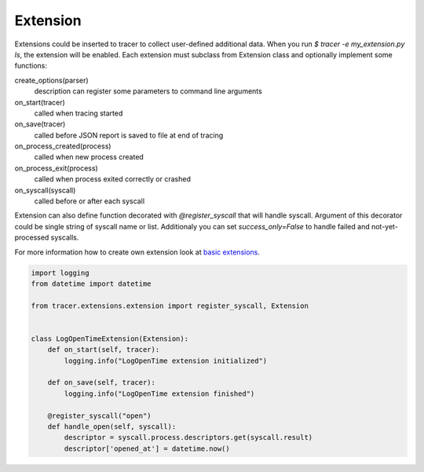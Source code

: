 =========
Extension
=========
Extensions could be inserted to tracer to collect user-defined additional data. 
When you run `$ tracer -e my_extension.py ls`, the extension will be enabled.
Each extension must subclass from Extension class and optionally implement some functions:

create_options(parser)
    description can register some parameters to command line arguments
on_start(tracer)
    called when tracing started
on_save(tracer)
    called before JSON report is saved to file at end of tracing
on_process_created(process)
    called when new process created
on_process_exit(process)
    called when process exited correctly or crashed
on_syscall(syscall)
    called before or after each syscall

Extension can also define function decorated with *@register_syscall* that will handle syscall.
Argument of this decorator could be single string of syscall name or list. Additionaly you can set *success_only=False* to handle failed and not-yet-processed syscalls.

For more information how to create own extension look at `basic extensions <https://github.com/trnila/tracer/tree/master/tracer/extensions>`_.


.. code-block:: python

    import logging
    from datetime import datetime

    from tracer.extensions.extension import register_syscall, Extension


    class LogOpenTimeExtension(Extension):
        def on_start(self, tracer):
            logging.info("LogOpenTime extension initialized")

        def on_save(self, tracer):
            logging.info("LogOpenTime extension finished")

        @register_syscall("open")
        def handle_open(self, syscall):
            descriptor = syscall.process.descriptors.get(syscall.result)
            descriptor['opened_at'] = datetime.now()
